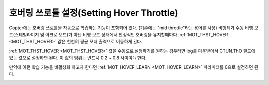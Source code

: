 .. _ac_throttlemid:

======================
호버링 쓰로틀 설정(Setting Hover Throttle)
======================

Copter에는 호버링 쓰로틀을 자동으로 학습하는 기능이 포함되어 있다. (기존에는 "mid throttle"라는 용어를 사용)
비행체가 수동 비행 모드(스테빌라이져 및 아크로 모드)가 아닌 비행 모드 상태에서 안정적인 호버링을 유지할때마다 :ref:`MOT_THST_HOVER <MOT_THST_HOVER>` 값은 천천히 평균 모터 출력으로 이동하게 된다. 

:ref:`MOT_THST_HOVER <MOT_THST_HOVER>` 값을 수동으로 설정하기를 원하는 경우라면 log를 다운받아서 CTUN.ThO 필드에 있는 값으로 설정하면 된다. 이 값의 범위는 반드시 0.2 ~ 0.8 사이여야 한다.

만약에 이런 학습 기능을 비활성화 하고자 한다면 :ref:`MOT_HOVER_LEARN <MOT_HOVER_LEARN>` 파라미터를 0으로 설정하면 된다.

.. image:: ../images/throttle_mid_learning.png
    :target: ../_images/throttle_mid_learning.png
